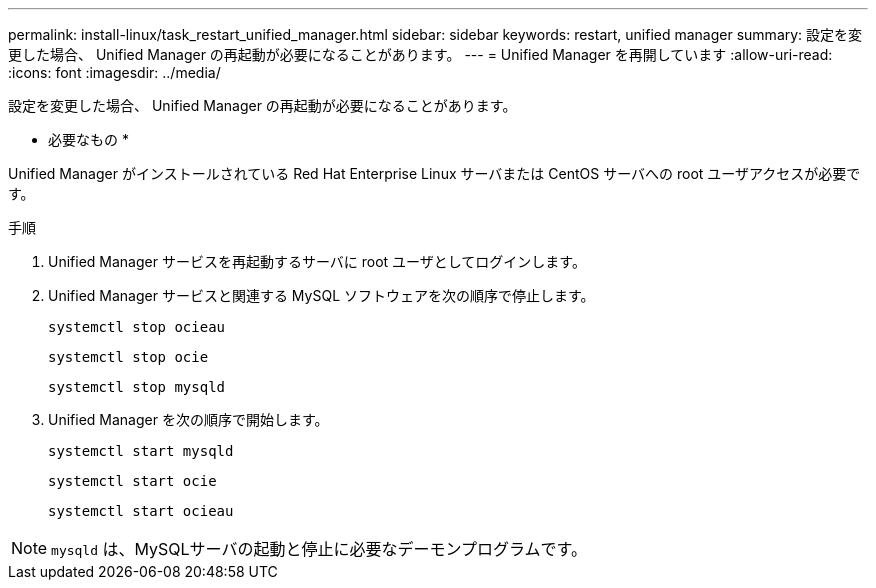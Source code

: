 ---
permalink: install-linux/task_restart_unified_manager.html 
sidebar: sidebar 
keywords: restart, unified manager 
summary: 設定を変更した場合、 Unified Manager の再起動が必要になることがあります。 
---
= Unified Manager を再開しています
:allow-uri-read: 
:icons: font
:imagesdir: ../media/


[role="lead"]
設定を変更した場合、 Unified Manager の再起動が必要になることがあります。

* 必要なもの *

Unified Manager がインストールされている Red Hat Enterprise Linux サーバまたは CentOS サーバへの root ユーザアクセスが必要です。

.手順
. Unified Manager サービスを再起動するサーバに root ユーザとしてログインします。
. Unified Manager サービスと関連する MySQL ソフトウェアを次の順序で停止します。
+
`systemctl stop ocieau`

+
`systemctl stop ocie`

+
`systemctl stop mysqld`

. Unified Manager を次の順序で開始します。
+
`systemctl start mysqld`

+
`systemctl start ocie`

+
`systemctl start ocieau`



[NOTE]
====
`mysqld` は、MySQLサーバの起動と停止に必要なデーモンプログラムです。

====